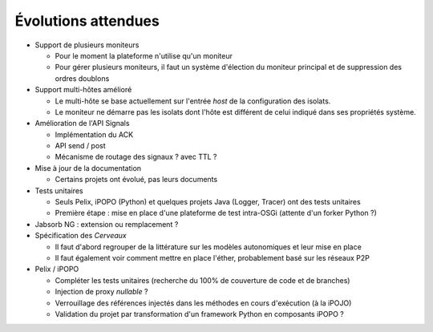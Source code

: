 .. Évolutions attendues

Évolutions attendues
####################

.. todo:: À trier / mettre en forme

* Support de plusieurs moniteurs

  * Pour le moment la plateforme n'utilise qu'un moniteur
  * Pour gérer plusieurs moniteurs, il faut un système d'élection du moniteur
    principal et de suppression des ordres doublons

* Support multi-hôtes amélioré

  * Le multi-hôte se base actuellement sur l'entrée *host* de la configuration
    des isolats.
  * Le moniteur ne démarre pas les isolats dont l'hôte est différent de celui
    indiqué dans ses propriétés système.

* Amélioration de l'API Signals

  * Implémentation du ACK
  * API send / post
  * Mécanisme de routage des signaux ? avec TTL ?

* Mise à jour de la documentation

  * Certains projets ont évolué, pas leurs documents

* Tests unitaires

  * Seuls Pelix, iPOPO (Python) et quelques projets Java (Logger, Tracer)
    ont des tests unitaires
  * Première étape : mise en place d'une plateforme de test intra-OSGi
    (attente d'un forker Python ?)

* Jabsorb NG : extension ou remplacement ?

* Spécification des *Cerveaux*

  * Il faut d'abord regrouper de la littérature sur les modèles autonomiques
    et leur mise en place
  * Il faut également voir comment mettre en place l'éther, probablement basé
    sur les réseaux P2P

* Pelix / iPOPO

  * Compléter les tests unitaires (recherche du 100% de couverture de code et
    de branches)
  * Injection de proxy *nullable* ?
  * Verrouillage des références injectés dans les méthodes en cours d'exécution
    (à la iPOJO)
  * Validation du projet par transformation d'un framework Python en composants
    iPOPO ?
